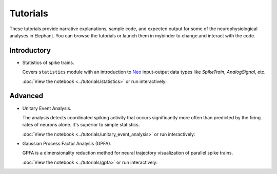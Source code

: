 *********
Tutorials
*********

These tutorials provide narrative explanations, sample code, and expected
output for some of the neurophysiological analyses in Elephant. You can browse
the tutorials or launch them in mybinder to change and interact with the code.


Introductory
------------

* Statistics of spike trains.

  Covers ``statistics`` module with an introduction to
  `Neo <https://neo.readthedocs.io/en/stable/>`_ input-output data types like
  `SpikeTrain`, `AnalogSignal`, etc.

  :doc:`View the notebook <../tutorials/statistics>` or run interactively:

  .. image:: https://mybinder.org/badge.svg
     :target: https://mybinder.org/v2/gh/INM-6/elephant/enh/module_doc?filepath=doc/tutorials/statistics.ipynb


Advanced
--------

* Unitary Event Analysis.

  The analysis detects coordinated spiking activity that occurs significantly
  more often than predicted by the firing rates of neurons alone. It's superior
  to simple statistics.

  :doc:`View the notebook <../tutorials/unitary_event_analysis>` or run
  interactively:

  .. image:: https://mybinder.org/badge.svg
     :target: https://mybinder.org/v2/gh/INM-6/elephant/enh/module_doc?filepath=doc/tutorials/unitary_event_analysis.ipynb

* Gaussian Process Factor Analysis (GPFA).

  GPFA is a dimensionality reduction method for neural trajectory visualization
  of parallel spike trains.

  :doc:`View the notebook <../tutorials/gpfa>` or run interactively:

  .. image:: https://mybinder.org/badge.svg
     :target: https://mybinder.org/v2/gh/INM-6/elephant/enh/module_doc?filepath=doc/tutorials/gpfa.ipynb
